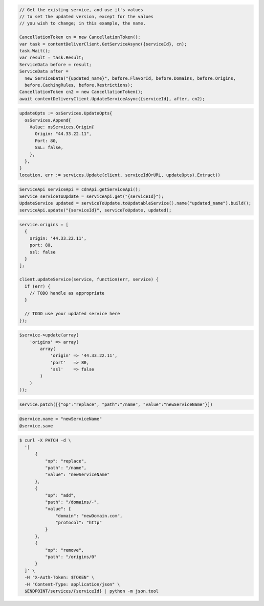 .. code-block:: csharp

  // Get the existing service, and use it's values
  // to set the updated version, except for the values
  // you wish to change; in this example, the name.

  CancellationToken cn = new CancellationToken();
  var task = contentDeliverClient.GetServiceAsync({serviceId}, cn);
  task.Wait();
  var result = task.Result;
  ServiceData before = result;
  ServiceData after =
    new ServiceData("{updated_name}", before.FlavorId, before.Domains, before.Origins,
    before.CachingRules, before.Restrictions);
  CancellationToken cn2 = new CancellationToken();
  await contentDeliveryClient.UpdateServiceAsync({serviceId}, after, cn2);

.. code-block:: go

  updateOpts := osServices.UpdateOpts{
    osServices.Append{
      Value: osServices.Origin{
        Origin: "44.33.22.11",
        Port: 80,
        SSL: false,
      },
    },
  }
  location, err := services.Update(client, serviceIdOrURL, updateOpts).Extract()

.. code-block:: java

  ServiceApi serviceApi = cdnApi.getServiceApi();
  Service serviceToUpdate = serviceApi.get("{serviceId}");
  UpdateService updated = serviceToUpdate.toUpdatableService().name("updated_name").build();
  serviceApi.update("{serviceId}", serviceToUpdate, updated);

.. code-block:: javascript

  service.origins = [
    {
      origin: '44.33.22.11',
      port: 80,
      ssl: false
    }
  ];

  client.updateService(service, function(err, service) {
    if (err) {
      // TODO handle as appropriate
    }

    // TODO use your updated service here
  });

.. code-block:: php

    $service->update(array(
        'origins' => array(
            array(
                'origin' => '44.33.22.11',
                'port'   => 80,
                'ssl'    => false
            )
        )
    ));

.. code-block:: python

  service.patch([{"op":"replace", "path":"/name", "value":"newServiceName"}])

.. code-block:: ruby

  @service.name = "newServiceName"
  @service.save

.. code-block:: sh

  $ curl -X PATCH -d \
    '[
        {
            "op": "replace",
            "path": "/name",
            "value": "newServiceName"
        },
        {
            "op": "add",
            "path": "/domains/-",
            "value": {
                "domain": "newDomain.com",
                "protocol": "http"
            }
        },
        {
            "op": "remove",
            "path": "/origins/0"
        }
    ]' \
    -H "X-Auth-Token: $TOKEN" \
    -H "Content-Type: application/json" \
    $ENDPOINT/services/{serviceId} | python -m json.tool
